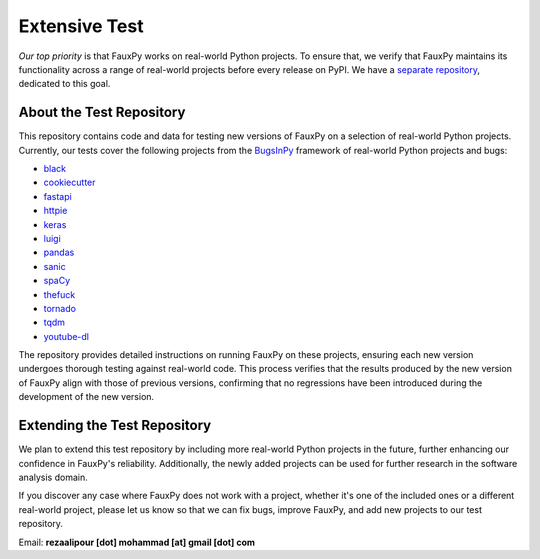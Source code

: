 ==============
Extensive Test
==============

*Our top priority* is that FauxPy
works on real-world Python projects.
To ensure that, we verify that FauxPy
maintains its functionality across a range
of real-world projects before
every release on PyPI.
We have a
`separate repository <https://github.com/mohrez86/fauxpy-test>`_,
dedicated to this goal.

About the Test Repository
=========================

This repository contains code and data
for testing new versions of FauxPy on
a selection of real-world Python projects.
Currently, our tests cover the
following projects from the
`BugsInPy <https://github.com/soarsmu/BugsInPy>`_
framework of real-world Python
projects and bugs:

- `black <https://github.com/psf/black>`_
- `cookiecutter <https://github.com/cookiecutter/cookiecutter>`_
- `fastapi <https://github.com/tiangolo/fastapi>`_
- `httpie <https://github.com/jakubroztocil/httpie>`_
- `keras <https://github.com/keras-team/keras>`_
- `luigi <https://github.com/spotify/luigi>`_
- `pandas <https://github.com/pandas-dev/pandas>`_
- `sanic <https://github.com/huge-success/sanic>`_
- `spaCy <https://github.com/explosion/spaCy>`_
- `thefuck <https://github.com/nvbn/thefuck>`_
- `tornado <https://github.com/tornadoweb/tornado>`_
- `tqdm <https://github.com/tqdm/tqdm>`_
- `youtube-dl <https://github.com/ytdl-org/youtube-dl>`_

The repository provides detailed instructions
on running FauxPy on these projects,
ensuring each new version undergoes thorough testing
against real-world code. This process verifies that
the results produced by the new version of FauxPy
align with those of previous versions,
confirming that no regressions have been introduced
during the development of the new version.

Extending the Test Repository
=============================

We plan to extend this test repository
by including more real-world Python projects
in the future, further enhancing our
confidence in FauxPy's reliability.
Additionally, the newly added
projects can be used for further research
in the software analysis domain.

If you discover any case where FauxPy
does not work
with a project, whether it's one
of the included ones or a different
real-world project,
please let us know so that
we can fix bugs, improve FauxPy, and add
new projects to our test repository.

Email: **rezaalipour [dot] mohammad [at] gmail [dot] com**
